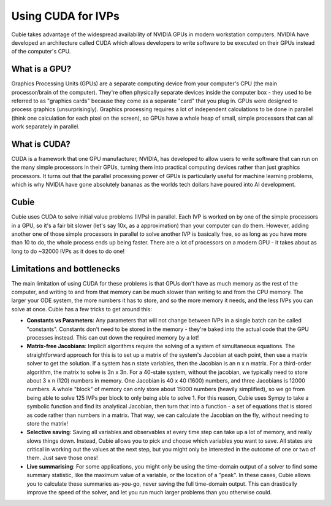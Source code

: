 Using CUDA for IVPs
===================

Cubie takes advantage of the widespread availability of NVIDIA GPUs in modern
workstation computers. NVIDIA have developed an architecture called CUDA which
allows developers to write software to be executed on their GPUs instead of the
computer's CPU.

What is a GPU?
--------------

Graphics Processing Units (GPUs) are a separate computing device from your
computer's CPU (the main processor/brain of the computer). They're often
physically separate devices inside the computer box - they used to be referred
to as "graphics cards" because they come as a separate "card" that you plug in.
GPUs were designed to process graphics (unsurprisingly). Graphics processing
requires a lot of independent calculations to be done in parallel (think one
calculation for each pixel on the screen), so GPUs have a whole heap of small,
simple processors that can all work separately in parallel.

What is CUDA?
-------------

CUDA is a framework that one GPU manufacturer, NVIDIA, has developed to allow
users to write software that can run on the many simple processors in their
GPUs, turning them into practical computing devices rather than just graphics
processors. It turns out that the parallel processing power of GPUs is
particularly useful for machine learning problems, which is why NVIDIA have gone
absolutely bananas as the worlds tech dollars have poured into AI development.

Cubie
-----

Cubie uses CUDA to solve initial value problems (IVPs) in parallel. Each IVP is
worked on by one of the simple processors in a GPU, so it's a fair bit slower
(let's say 10x, as a approximation) than your computer can do them. However,
adding another one of those simple processors in parallel to solve another IVP
is basically free, so as long as you have more than 10 to do, the whole process
ends up being faster. There are a lot of processors on a modern GPU - it takes
about as long to do ~32000 IVPs as it does to do one!

Limitations and bottlenecks
---------------------------

The main limitation of using CUDA for these problems is that GPUs don't have as
much memory as the rest of the computer, and writing to and from that memory can
be much slower than writing to and from the CPU memory. The larger your ODE
system, the more numbers it has to store, and so the more memory it needs, and
the less IVPs you can solve at once. Cubie has a few tricks to get around this:

- **Constants vs Parameters**: Any parameters that will not change between IVPs
  in a single batch can be called "constants". Constants don't need to be stored
  in the memory - they're baked into the actual code that the GPU processes
  instead. This can cut down the required memory by a lot!
- **Matrix-free Jacobians**: Implicit algorithms require the solving of a system
  of simultaneous equations. The straightforward approach for this is to set up
  a matrix of the system's Jacobian at each point, then use a matrix solver to
  get the solution. If a system has n state variables, then the Jacobian is an n
  x n matrix. For a third-order algorithm, the matrix to solve is 3n x 3n. For a
  40-state system, without the jacobian, we typically need to store about 3 x n
  (120) numbers in memory. One Jacobian is 40 x 40 (1600) numbers, and three
  Jacobians is 12000 numbers. A whole "block" of memory can only store about
  15000 numbers (heavily simplified), so we go from being able to solve 125 IVPs
  per block to only being able to solve 1. For this reason, Cubie uses Sympy to
  take a symbolic function and find its analytical Jacobian, then turn that into
  a function - a set of equations that is stored as code rather than numbers in
  a matrix. That way, we can calculate the Jacobian on the fly, without needing
  to store the matrix!
- **Selective saving**: Saving all variables and observables at every time step
  can take up a lot of memory, and really slows things down. Instead, Cubie
  allows you to pick and choose which variables you want to save. All states are
  critical in working out the values at the next step, but you might only be
  interested in the outcome of one or two of them. Just save those ones!
- **Live summarising**: For some applications, you might only be using the
  time-domain output of a solver to find some summary statistic, like the
  maximum value of a variable, or the location of a "peak". In these cases,
  Cubie allows you to calculate these summaries as-you-go, never saving the full
  time-domain output. This can drastically improve the speed of the solver, and
  let you run much larger problems than you otherwise could.
